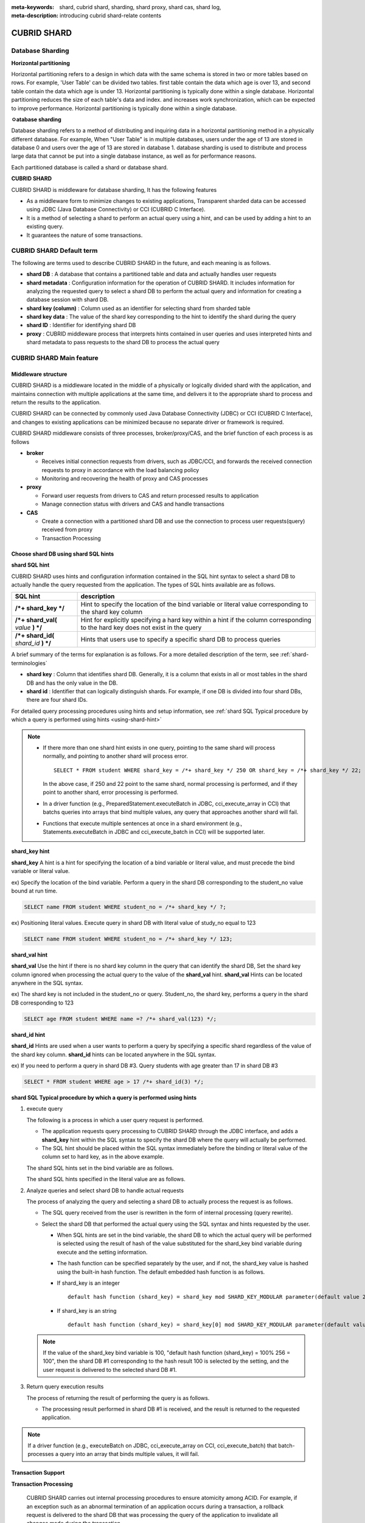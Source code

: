 :meta-keywords: shard, cubrid shard, sharding, shard proxy, shard cas, shard log, 
:meta-description: introducing cubrid shard-relate contents

************
CUBRID SHARD
************

Database Sharding
====================

**Horizontal partitioning**

Horizontal partitioning refers to a design in which data with the same schema is stored in two or more tables based on rows. For example, 'User Table' can be divided two tables. first table contain the data which age is over 13, and second table contain the data which age is under 13. Horizontal partitioning is typically done within a single database. Horizontal partitioning reduces the size of each table's data and index. and increases work synchronization, which can be expected to improve performance. Horizontal partitioning is typically done within a single database.

.. image:: /images/image38.png

**ㅇatabase sharding**

Database sharding refers to a method of distributing and inquiring data in a horizontal partitioning method in a physically different database. For example, When "User Table" is in multiple databases, users under the age of 13 are stored in database 0 and users over the age of 13 are stored in database 1. database sharding is used to distribute and process large data that cannot be put into a single database instance, as well as for performance reasons.

Each partitioned database is called a shard or database shard.

.. image:: /images/image39.png

**CUBRID SHARD**

CUBRID SHARD is middleware for database sharding, It has the following features

*   As a middleware form to minimize changes to existing applications, Transparent sharded data can be accessed using JDBC (Java Database Connectivity) or CCI (CUBRID C Interface).
*   It is a method of selecting a shard to perform an actual query using a hint, and can be used by adding a hint to an existing query.
*   It guarantees the nature of some transactions.

.. _shard-terminologies:

CUBRID SHARD Default term 
===========================

The following are terms used to describe CUBRID SHARD in the future, and each meaning is as follows.

*   **shard DB** : A database that contains a partitioned table and data and actually handles user requests
*   **shard metadata** : Configuration information for the operation of CUBRID SHARD. It includes information for analyzing the requested query to select a shard DB to perform the actual query and information for creating a database session with shard DB.
*   **shard key (column)** : Column used as an identifier for selecting shard from sharded table
*   **shard key data** : The value of the shard key corresponding to the hint to identify the shard during the query
*   **shard ID** : Identifier for identifying shard DB
*   **proxy** : CUBRID middleware process that interprets hints contained in user queries and uses interpreted hints and shard metadata to pass requests to the shard DB to process the actual query

CUBRID SHARD Main feature
===========================

Middleware structure
-----------------------------

CUBRID SHARD is a middleware located in the middle of a physically or logically divided shard with the application, and maintains connection with multiple applications at the same time, and delivers it to the appropriate shard to process and return the results to the application.

.. image:: /images/image40.png

CUBRID SHARD can be connected by commonly used Java Database Connectivity (JDBC) or CCI (CUBRID C Interface), and changes to existing applications can be minimized because no separate driver or framework is required.

CUBRID SHARD middleware consists of three processes, broker/proxy/CAS, and the brief function of each process is as follows

.. image:: /images/image41.png

*   **broker**

    *   Receives initial connection requests from drivers, such as JDBC/CCI, and forwards the received connection requests to proxy in accordance with the load balancing policy
    *   Monitoring and recovering the health of proxy and CAS processes

*   **proxy**

    *   Forward user requests from drivers to CAS and return processed results to application
    *   Manage connection status with drivers and CAS and handle transactions

*   **CAS**

    *   Create a connection with a partitioned shard DB and use the connection to process user requests(query) received from proxy
    *   Transaction Processing

Choose shard DB using shard SQL hints
-----------------------------------------------

**shard SQL hint**

CUBRID SHARD uses hints and configuration information contained in the SQL hint syntax to select a shard DB to actually handle the query requested from the application. The types of SQL hints available are as follows.

+----------------------+---------------------------------------------------------------------------------------------------------+
| SQL hint             | description                                                                                             |
+======================+=========================================================================================================+
| **/*+ shard_key */** | Hint to specify the location of the bind variable or literal value corresponding to the shard key column|
+----------------------+---------------------------------------------------------------------------------------------------------+
| **/*+ shard_val(**   | Hint for explicitly specifying a hard key within a hint if the column                                   |
| *value*              | corresponding to the hard key does not exist in the query                                               |
| **) */**             |                                                                                                         |
+----------------------+---------------------------------------------------------------------------------------------------------+
| **/*+ shard_id(**    | Hints that users use to specify a specific shard DB                                                     |
| *shard_id*           | to process queries                                                                                      |
| **) */**             |                                                                                                         |
+----------------------+---------------------------------------------------------------------------------------------------------+

A brief summary of the terms for explanation is as follows. For a more detailed description of the term, see :ref:`shard-terminologies`\

*   **shard key** : Column that identifies shard DB. Generally, it is a column that exists in all or most tables in the shard DB and has the only value in the DB.
*   **shard id** : Identifier that can logically distinguish shards. For example, if one DB is divided into four shard DBs, there are four shard IDs.

For detailed query processing procedures using hints and setup information, see :ref:`shard SQL Typical procedure by which a query is performed using hints <using-shard-hint>`\

.. note::

    *   If there more than one shard hint exists in one query, pointing to the same shard will process normally, and pointing to another shard will process error.
    
        ::

            SELECT * FROM student WHERE shard_key = /*+ shard_key */ 250 OR shard_key = /*+ shard_key */ 22;

        In the above case, if 250 and 22 point to the same shard, normal processing is performed, and if they point to another shard, error processing is performed.

    *   In a driver function (e.g., PreparedStatement.executeBatch in JDBC, cci_execute_array in CCI) that batchs queries into arrays that bind multiple values, any query that approaches another shard will fail.

    *   Functions that execute multiple sentences at once in a shard environment (e.g., Statements.executeBatch in JDBC and cci_execute_batch in CCI) will be supported later.

**shard_key hint**

**shard_key** A hint is a hint for specifying the location of a bind variable or literal value, and must precede the bind variable or literal value.

ex) Specify the location of the bind variable. Perform a query in the shard DB corresponding to the student_no value bound at run time.

.. code-block:: sql

    SELECT name FROM student WHERE student_no = /*+ shard_key */ ?;

ex) Positioning literal values. Execute query in shard DB with literal value of study_no equal to 123

.. code-block:: sql

    SELECT name FROM student WHERE student_no = /*+ shard_key */ 123;

**shard_val hint**

**shard_val** Use the hint if there is no shard key column in the query that can identify the shard DB, Set the shard key column ignored when processing the actual query to the value of the **shard_val** hint. **shard_val** Hints can be located anywhere in the SQL syntax.

ex) The shard key is not included in the student_no or query. Student_no, the shard key, performs a query in the shard DB corresponding to 123

.. code-block:: sql

    SELECT age FROM student WHERE name =? /*+ shard_val(123) */;

**shard_id hint**

**shard_id** Hints are used when a user wants to perform a query by specifying a specific shard regardless of the value of the shard key column. **shard_id** hints can be located anywhere in the SQL syntax.

ex) If you need to perform a query in shard DB #3. Query students with age greater than 17 in shard DB #3

.. code-block:: sql

    SELECT * FROM student WHERE age > 17 /*+ shard_id(3) */;

.. _using-shard-hint:

**shard SQL Typical procedure by which a query is performed using hints**

#.  execute query

    The following is a process in which a user query request is performed.

    .. image:: /images/image42.png

    *   The application requests query processing to CUBRID SHARD through the JDBC interface, and adds a **shard_key** hint within the SQL syntax to specify the shard DB where the query will actually be performed.

    *   The SQL hint should be placed within the SQL syntax immediately before the binding or literal value of the column set to hard key, as in the above example.

    The shard SQL hints set in the bind variable are as follows.

    .. image:: /images/image43.png

    The shard SQL hints specified in the literal value are as follows.

    .. image:: /images/image44.png

#.  Analyze queries and select shard DB to handle actual requests

    The process of analyzing the query and selecting a shard DB to actually process the request is as follows.

    .. image:: /images/image45.png

    *   The SQL query received from the user is rewritten in the form of internal processing (query rewrite).
    *   Select the shard DB that performed the actual query using the SQL syntax and hints requested by the user.

        *   When SQL hints are set in the bind variable, the shard DB to which the actual query will be performed is selected using the result of hash of the value substituted for the shard_key bind variable during execute and the setting information.

        *   The hash function can be specified separately by the user, and if not, the shard_key value is hashed using the built-in hash function. The default embedded hash function is as follows.

        *   If shard_key is an integer

            ::

                default hash function (shard_key) = shard_key mod SHARD_KEY_MODULAR parameter(default value 256)

        *   If shard_key is an string

            ::

                default hash function (shard_key) = shard_key[0] mod SHARD_KEY_MODULAR parameter(default value 256)

    .. note::

        If the value of the shard_key bind variable is 100, "default hash function (shard_key) = 100% 256 = 100", then the shard DB #1 corresponding to the hash result 100 is selected by the setting, and the user request is delivered to the selected shard DB #1.

#.  Return query execution results

    The process of returning the result of performing the query is as follows.

    .. image:: /images/image46.png

    *   The processing result performed in shard DB #1 is received, and the result is returned to the requested application.
        
.. note::

    If a driver function (e.g., executeBatch on JDBC, cci_execute_array on CCI, cci_execute_batch) that batch-processes a query into an array that binds multiple values, it will fail.

Transaction Support
-----------------------

**Transaction Processing**

    CUBRID SHARD carries out internal processing procedures to ensure atomicity among ACID. For example, if an exception such as an abnormal termination of an application occurs during a transaction, a rollback request is delivered to the shard DB that was processing the query of the application to invalidate all changes made during the transaction.

    In addition, ACID, which is a characteristic of a general transaction, is guaranteed according to the characteristics and settings of the backend DBMS.

**Constraint**

    2PC(2 Phase commit) is impossible, and for this reason, if a query is performed with multiple shard DBs in one transaction, an error is processed.

Quick start
=============

Configuration Example
------------------------

The CUBRID SHARD, which will be described as an example, consists of four CUBRID SHARD DBs, as shown below, and the application processes user requests using the JDBC interface.

.. image:: /images/image49.png

**Create and start shard DB and user accounts**

As in the example of the above configuration, after creating a shard DB and a user account on each shard DB node, the database starts an instance.

*   shard DB name : *shard1*
*   shard DB user account : *shard*
*   shard DB user password : *shard123*

::

    sh> # create CUBRID SHARD DB
    sh> cubrid createdb shard1 en_US

    sh> # create CUBRID SHARD user account
    sh> csql -S -u dba shard1 -c "create user shard password 'shard123'"

    sh> # start CUBRID SHARD DB
    sh> cubrid server start shard1

change shard setting
------------------------

**cubrid_broker.conf**

Refer to **cubrid_broker.conf.shard**\ and change **cubrid_broker.conf**\ as follows

.. warning:: The port number and shared memory identifier should be appropriately changed to values not used by the current system.

::

    [broker]
    MASTER_SHM_ID           =30001
    ADMIN_LOG_FILE          =log/broker/cubrid_broker.log
     
    [%shard1]
    SERVICE                 =ON
    BROKER_PORT             =36000
    MIN_NUM_APPL_SERVER     =20  
    MAX_NUM_APPL_SERVER     =40  
    APPL_SERVER_SHM_ID      =36000
    LOG_DIR                 =log/broker/sql_log
    ERROR_LOG_DIR           =log/broker/error_log
    SQL_LOG                 =ON
    TIME_TO_KILL            =120
    SESSION_TIMEOUT         =300
    KEEP_CONNECTION         =ON
    MAX_PREPARED_STMT_COUNT =1024
    SHARD                   =ON
    SHARD_DB_NAME           =shard1
    SHARD_DB_USER           =shard
    SHARD_DB_PASSWORD       =shard123
    SHARD_NUM_PROXY         =1  
    SHARD_PROXY_LOG_DIR     =log/broker/proxy_log
    SHARD_PROXY_LOG         =ERROR
    SHARD_MAX_CLIENTS       =256
    SHARD_PROXY_SHM_ID      =36090
    SHARD_CONNECTION_FILE   =shard_connection.txt
    SHARD_KEY_FILE          =shard_key.txt

In the case of CUBRID, the **cubrid_port_id** parameter in the **cubrid.conf** setup file is used without setting the server's port number separately in **shard_connection.txt**\, so set the **cubrid_port_id** parameter in **cubrid.conf** to the same as the server. ::

    # TCP port id for the CUBRID programs (used by all clients).
    cubrid_port_id=41523

**shard_key.txt**

Set the **shard_key.txt** file, which is the shard DB mapping configuration file for the shard key hash value, as follows.

*   [%shard_key] : shard key section setting
*   Perform a query on shard #0 if the shard key hash result by the default hash function is 0-63
*   Perform a query on shard #1 if the shard key hash result by the default hash function is 64-127
*   Perform a query on shard #2 if the shard key hash result by the default hash function is 128~191
*   Perform a query on shard #3 if the shard key hash result by the default hash function is 192~255

::

    [%shard_key]
    #min    max     shard_id
    0       63      0
    64      127     1
    128     191     2
    192     255     3

**shard_connection.txt**

Set the shard configuration database settings file, **shard_connection.txt**, as follows.

*   Physical database name and connection information for shard #0
*   Physical database name and connection information for shard #1
*   Physical database name and connection information for shard #2
*   Physical database name and connection information for shard #3

::

    # shard-id  real-db-name  connection-info
    #                         * cubrid : hostname, hostname, ...
    0           shard1        HostA
    1           shard1        HostB
    2           shard1        HostC
    3           shard1        HostD

Starting and monitoring services
-------------------------------------

**start CUBRID SHARD**

To use the CUBRID SHARD function, run the broker as shown below. ::

    sh> cubrid broker start
    @ cubrid broker start
    ++ cubrid broker start: success

**CUBRID SHARD status query**

The state of the CUBRID SHARD is inquired as follows, and the state of the set parameter and process is checked. ::

    sh> cubrid broker status
    @ cubrid broker status
    % shard1
    ----------------------------------------------------------------
    ID     PID     QPS   LQS PSIZE STATUS       
    ----------------------------------------------------------------
    1-0-1  21272     0     0 53292 IDLE         
    1-1-1  21273     0     0 53292 IDLE         
    1-2-1  21274     0     0 53292 IDLE         
    1-3-1  21275     0     0 53292 IDLE
     
    sh> cubrid broker status -f
    @ cubrid broker status
    % shard1
    ----------------------------------------------------------------------------------------------------------------------------------------------------------
    ID     PID     QPS   LQS PSIZE STATUS          LAST ACCESS TIME               DB             HOST   LAST CONNECT TIME    SQL_LOG_MODE
    ----------------------------------------------------------------------------------------------------------------------------------------------------------
    1-0-1  21272     0     0 53292 IDLE         2013/01/31 15:00:24    shard1@HostA           HostA 2013/01/31 15:00:25               -
    1-1-1  21273     0     0 53292 IDLE         2013/01/31 15:00:24    shard1@HostB           HostB 2013/01/31 15:00:25               -
    1-2-1  21274     0     0 53292 IDLE         2013/01/31 15:00:24    shard1@HostC           HostC 2013/01/31 15:00:25               -
    1-3-1  21275     0     0 53292 IDLE         2013/01/31 15:00:24    shard1@HostD           HostD 2013/01/31 15:00:25               -

Creating an application example program
------------------------------------------

Using a simple Java program, verify that the CUBRID SHARD function operates normally.

**Creating an example table**

All shard DBs create temporary tables for example programs as follows. ::

    sh> csql -C -u shard -p 'shard123' shard1@localhost -c "create table student (s_no int, s_name varchar, s_age int, primary key(s_no))"    

**Creating an Example Program**

The following is an example program for inputting student information from 0 to 1023 times into the shard DB. Check the **cubrid_broker.conf** modified in the previous procedure to set the address/port and user information to the connection URL.

.. code-block:: java

    import java.sql.DriverManager;
    import java.sql.Connection;
    import java.sql.SQLException;
    import java.sql.Statement;
    import java.sql.ResultSet;
    import java.sql.ResultSetMetaData;
    import java.sql.PreparedStatement;
    import java.sql.Date;
    import java.sql.*;
    import cubrid.jdbc.driver.*;
     
    public class TestInsert {
     
            static  {
                    try {
                            Class.forName("cubrid.jdbc.driver.CUBRIDDriver");
                    } catch (ClassNotFoundException e) {
                            throw new RuntimeException(e);
                    }
            }
     
            public static void DoTest(int thread_id) throws SQLException {
                    Connection connection = null;
     
                    try {
                            connection = DriverManager.getConnection("jdbc:cubrid:localhost:36000:shard1:::?charSet=utf8", "shard", "shard123");
                            connection.setAutoCommit(false);
     
                            for (int i=0; i < 1024; i++) {
                                    String query = "INSERT INTO student VALUES (/*+ shard_key */ ?, ?, ?)";
                                    PreparedStatement query_stmt = connection.prepareStatement(query);
     
                                    String name="name_" + i;
                                    query_stmt.setInt(1, i);
                                    query_stmt.setString(2, name);
                                    query_stmt.setInt(3, (i%64)+10);
     
                                    query_stmt.executeUpdate();
                                    System.out.print(".");
     
                                    query_stmt.close();
                                    connection.commit();
                            }
     
                            connection.close();
                    } catch(SQLException e) {
                            System.out.print("exception occurs : " + e.getErrorCode() + " - " + e.getMessage());
                            System.out.println();
                            connection.close();
                    }
            }
     
     
            /**
             * @param args
             */
            public static void main(String[] args) {
                    // TODO Auto-generated method stub
     
                    try {
                            DoTest(1);
                    } catch(Exception e){
                            e.printStackTrace();
                    }
            }
    }

**Execute an example program**

Do the example program written above as follows. ::

    sh> javac -cp ".:$CUBRID/jdbc/cubrid_jdbc.jar" *.java
    sh> java -cp ".:$CUBRID/jdbc/cubrid_jdbc.jar" TestInsert

**Check the results**

A query is performed in each shard DB to check whether the divided information is accurately input as intended.

*   shard #0 

    ::

        sh> csql -C -u shard -p 'shard123' shard1@localhost -c "select * from student order by s_no"
         
                 s_no  s_name                      s_age
        ================================================
                    0  'name_0'                       10
                    1  'name_1'                       11
                    2  'name_2'                       12
                    3  'name_3'                       13
                    ...

*   shard #1 

    ::

        sh> $ csql -C -u shard -p 'shard123' shard1@localhost -c "select * from student order by s_no"
         
                 s_no  s_name                      s_age
        ================================================
                   64  'name_64'                      10
                   65  'name_65'                      11
                   66  'name_66'                      12
                   67  'name_67'                      13  
                   ...

*   shard #2 

    ::

        sh> $ csql -C -u shard -p 'shard123' shard1@localhost -c "select * from student order by s_no"
         
                  s_no  s_name                      s_age
        =================================================
                   128  'name_128'                     10
                   129  'name_129'                     11
                   130  'name_130'                     12
                   131  'name_131'                     13
                   ...

*   shard #3 

    ::

        sh> $ csql -C -u shard -p 'shard123' shard1@localhost -c "select * from student order by s_no"
         
                 s_no  s_name                      s_age
        ================================================
                  192  'name_192'                     10
                  193  'name_193'                     11
                  194  'name_194'                     12
                  195  'name_195'                     13
                  ...

.. _shard-configuration:

Configuration and Settings
============================

Configuration
----------------

CUBRID SHARD is middleware and consists of broker, proxy, and CAS processes as shown below.

.. image:: /images/image50.png

.. _default-shard-conf:

Settings
-----------

To use the CUBRID SHARD function, you must set the parameters required to run SHARD-related processes in the **cubrid_broker.conf** file, and set the SHARD_CONNECTION_FILE and the SHARD_KEY_FILE file.

cubrid_broker.conf
^^^^^^^^^^^^^^^^^^^^^^

**cubrid_broker.conf** is used to set up the CUBRID SHARD feature. See **cubrid_broker.conf.shard**\ for setup, and see :ref:`broker-configuration`\ for more information about **cubrid_broker.conf**\.

.. _shard-connection-file:

shard connection file(SHARD_CONNECTION_FILE)
^^^^^^^^^^^^^^^^^^^^^^^^^^^^^^^^^^^^^^^^^^^^^^^^^^

When driving a broker, CUBRID SHARD loads the shard connection setup file specified in the **SHARD_CONNECTION_FILE** parameter of **cubrid_broker.conf**\ to perform a connection with the backend shard DB.

The maximum number of shard DBs that can be set is 256.

If **cubrid_broker.conf**\ is not specified separately **SHARD_CONNECTION_FILE**\, load the default **shard_connection.txt** file.

**Default Formats**

The basic examples and formats of the shard connection setup file are as follows. ::

    #
    # shard-id      real-db-name    connection-info
    #                               * cubrid : hostname, hostname, ...
     
    # CUBRID
    0               shard1          HostA  
    1               shard1          HostB
    2               shard1          HostC
    3               shard1          HostD

.. note:: Like a typical CUBRID setting, # and subsequent content are treated as comments.

**CUBRID**

When the backend shard DB is CUBRID, the format of the connection setup file is as follows. ::

    # CUBRID
    # shard-id      real-db-name            connection-info
    # shard identifier ( >0 )        The physical name of each backend shard DB    host name
     
    0           shard_db_1          host1
    1           shard_db_2          host2
    2           shard_db_3          host3
    3           shard_db_4          host4

For CUBRID, use **CUBRID_PORT_ID** parameter of **cubrid.conf**\ without specifying the port number of a separate backend shard DB in the above configuration file. The **cubrid.conf** file is located in the **$CUBRID/conf** directory by default. ::

    $ vi cubrid.conf

    ...
    
    # TCP port id for the CUBRID programs (used by all clients).
    cubrid_port_id=41523

.. _shard-key-configuration-file:

shard key file (SHARD_KEY_FILE)
^^^^^^^^^^^^^^^^^^^^^^^^^^^^^^^^^^^

CUBRID SHARD loads the shard key configuration file specified in the **SHARD_KEY_FILE** parameter of **cubrid_broker.conf**, which is the default configuration file, at startup to determine which backend shard DB should handle the user request.

If **cubrid_broker.conf** does not specify **SHARD_KEY_FILE** separately, load the default **shard_key.txt** file.

**Formats**

Examples and formats of the shard key configuration file are as follows. ::

    [%student_no]
    #min    max     shard_id
    0       31      0   
    32      63      1   
    64      95      2   
    96      127     3   
    128     159     0
    160     191     1
    192     223     2
    224     255     3

*   [%shard_key_name] : Specify a name for the shard key
*   min : shard key minimum range of hash results
*   max : shard key maximum range of hash results
*   shard_id : shard identifier

.. note:: Like a typical CUBRID setting, # and subsequent content are treated as comments.

.. warning::

    *   The min of the hard key should always start with 0.
    *   Max should be set up to 255.
    *   There should not be an empty value between min and max.
    *   **SHARD_KEY_MODULAR** parameter value (minimum 1, maximum 256) cannot be exceeded if the built-in hash function is used.
    *   The hard key hash result must be in the range of 0 to (**SHARD_KEY_MODULAR** - 1).

.. _setting-user-defined-hash-function:

User-defined hash function
^^^^^^^^^^^^^^^^^^^^^^^^^^^^^^

CUBRID SHARD uses the result of hashing the shard key and metadata configuration information to select the shard to perform the query. To this end, a built-in hash function may be used, or a hash function may be defined separately by the user.

**Embedded default hash function**

**SHARD_KEY_LIBRARY_NAME**, **SHARD_KEY_FUNCTION_NAME** If you do not set the SHARD_KEY_FUNCTION_NAME** parameter, the SHARD key is hashed using the built-in hash function, and the contents of the basic hash function are as follows.

*   If shard_key is an integer

    ::

        Default hash function (shard_key) = shard_key mod SHARD_KEY_MODULAR parameter (default 256)

*   If shard_key is a String 

    ::

        Default has function (shard_key) = shard_key[0] mod SHARD_KEY_MODULAR parameter (default 256)

**Setting user hash function**

CUBRID SHARD can hash the shard key contained in the query using a user-defined hash function in addition to the built-in hash function.

    **Implementing and creating libraries**

    The user-defined hash function should be implemented as a library in the form of **.so** that can be loaded at runtime, and the prototype is shown below.

    .. code-block:: c

        /*
           return value :
                success - shard key id(>0)
                fail    - invalid argument(ERROR_ON_ARGUMENT), shard key id make fail(ERROR_ON_MAKE_SHARD_KEY)
           type         : shard key value type
           val          : shard key value
        */
        typedef int (*FN_GET_SHARD_KEY) (const char *shard_key, T_SHARD_U_TYPE type,
                                           const void *val, int val_size);

    *   The return value of the hash function must be included in the hash result range of the **shard_key.txt** setup file.
    *   The **$CUBRID/include/shard_key.h** file must be included to build the library. Details such as returnable error codes can also be found in this file.


    **Change cubrid_broker.conf setting file**

    To reflect the created user-defined hash function, the **SHARD_KEY_LIBRARY_NAME** and **SHARD_KEY_FUNCTION_NAME** parameters of **cubrid_broker.conf**\ must be set according to the implementation.

    *   **SHARD_KEY_LIBRARY_NAME** : The (absolute) path to the user-defined hash library
    *   **SHARD_KEY_FUNCTION_NAME** : Name of the user-defined hash function

    **Example**

    The following is an example of using a user-defined hash function. First, check the **shard_key.txt** configuration file. ::

        [%student_no]
        #min    max     shard_id
        0       31      0   
        32      63      1   
        64      95      2   
        96      127     3   
        128     159     0
        160     191     1
        192     223     2
        224     255     3

    To set up a custom hash function, you must first implement a shared library in the form of **.so** that can be loaded at runtime. The result of the hash function should be a value within the range of the hash result defined in the **shard_key.txt** setup file identified in the previous process. The following is a simple implementation.

    *   If shard_key is an integer

        *   Select shard #0 if shard_key is odd
        *   Select shard #1 if shard_key is even

    *   If shard_key is a String

        *   Select shard #0 if the shard_key string begins with 'a', 'A'
        *   Select shard #1 if the shard_key string begins with 'b', 'B'
        *   Select shard #2 if the shard_key string begins with 'c', 'C'
        *   Select shard #3 if the shard_key string begins with 'd', 'D'

    .. code-block:: c
        
        // <shard_key_udf.c>
        
        #include <string.h>
        #include <stdio.h>
        #include <unistd.h>
        #include "shard_key.h"
        
        int
        fn_shard_key_udf (const char *shard_key, T_SHARD_U_TYPE type,
                          const void *value, int value_len)
        {
          unsigned int ival;
          unsigned char c;
        
          if (value == NULL)
            {
              return ERROR_ON_ARGUMENT;
            }
        
          switch (type)
            {
            case SHARD_U_TYPE_INT:
              ival = (unsigned int) (*(unsigned int *) value);
              if (ival % 2)
                {
                  return 32;            // shard #1
                }
              else
                {
                  return 0;             // shard #0
                }
              break;
        
            case SHARD_U_TYPE_STRING:
              c = (unsigned char) (((unsigned char *) value)[0]);
              switch (c)
                {
                case 'a':
                case 'A':
                  return 0;             // shard #0
                case 'b':
                case 'B':
                  return 32;            // shard #1
                case 'c':
                case 'C':
                  return 64;            // shard #2
                case 'd':
                case 'D':
                  return 96;            // shard #3
                default:
                  return ERROR_ON_ARGUMENT;
                }
        
              break;
        
            default:
              return ERROR_ON_ARGUMENT;
            }
          return ERROR_ON_MAKE_SHARD_KEY;
        }

    Build custom hash functions in the form of shared libraries. The following is an example of a Makefile for building hash functions. ::

        # Makefile
         
        CC = gcc
        LIBS = $(LIB_FLAG)
        CFLAGS = $(CFLAGS_COMMON) -fPIC -I$(CUBRID)/include -I$(CUBRID_SRC)/src/broker
         
        SHARD_CC = gcc -g -shared -Wl,-soname,shard_key_udf.so
        SHARD_KEY_UDF_OBJS = shard_key_udf.o
         
        all:$(SHARD_KEY_UDF_OBJS)
                $(SHARD_CC) $(CFLAGS) -o shard_key_udf.so $(SHARD_KEY_UDF_OBJS) $(LIBS)
         
        clean:
                -rm -f *.o core shard_key_udf.so

    Modify **SHARD_KEY_LIBRARY_NAME**, **SHARD_KEY_FUNCTION_NAME** parameters to match the above implementation to include user-defined hash functions. ::

        [%student_no]
        SHARD_KEY_LIBRARY_NAME =$CUBRID/conf/shard_key_udf.so
        SHARD_KEY_FUNCTION_NAME =fn_shard_key_udf

    .. note:: 
    
        *   When defining user hash functions in an application, 16 bit(short), 32 bit(int), and 64 bit(INT64) integer can be used as input values for the hard key.
        *   If VARCHAR must be used, the user must define a hash function. 

.. _shard-start-monitoring:

Drive and monitor
====================

The CUBRID SHARD function can be operated or stopped using the cubrid broker utility, and various status information can be inquired.
For more information, see :ref:`broker`\. 

Setting test
================

It is possible to test whether the configuration is operating normally using the cubrid broker test command. For more information, see :ref:`broker-test`\.

.. _shard-logs:

CUBRID SHARD log
====================

Logs related to SHARD operation include access logs, proxy logs, SQL logs, and error logs. Changes to the storage directory of each log can be set through the **LOG_DIR**, **ERROR_LOG_DIR**, and **PROXY_LOG_DIR** parameters in the SHARD configuration file (**cubrid_broker.conf**).

SHARD PROXY log
-------------------

**Connection log**

*   Parameter: **ACCESS_LOG**
*   Description: Logging the client's connection (existing brokers leave logs on the CAS).
*   Default storage directory: $CUBRID/log/broker/
*   File name: <broker_name>_<proxy_index>.access
*   Log format: Same access log and all strings except cas_index left on CAS

::

    10.24.18.67 - - 1340243427.828 1340243427.828 2012/06/21 10:50:27 ~ 2012/06/21 10:50:27 23377 - -1 shard1     shard1
    10.24.18.67 - - 1340243427.858 1340243427.858 2012/06/21 10:50:27 ~ 2012/06/21 10:50:27 23377 - -1 shard1     shard1
    10.24.18.67 - - 1340243446.791 1340243446.791 2012/06/21 10:50:46 ~ 2012/06/21 10:50:46 23377 - -1 shard1     shard1
    10.24.18.67 - - 1340243446.821 1340243446.821 2012/06/21 10:50:46 ~ 2012/06/21 10:50:46 23377 - -1 shard1     shard1

**Proxy log**

*   parameter: **SHARD_PROXY_LOG_DIR**
*   Description: Log the operation inside the proxy.
*   Default storage directory: $CUBRID/log/broker/proxy_log
*   File name: <broker_name>_<proxy_index>.log

::

    06/21 10:50:46.822 [SRD] ../../src/broker/shard_proxy_io.c(1045): New socket io created. (fd:50).
    06/21 10:50:46.822 [SRD] ../../src/broker/shard_proxy_io.c(2517): New client connected. client(client_id:3, is_busy:Y, fd:50, ctx_cid:3, ctx_uid:4).
    06/21 10:50:46.825 [DBG] ../../src/broker/shard_proxy_io.c(3298): Shard status. (num_cas_in_tran=1, shard_id=2).
    06/21 10:50:46.827 [DBG] ../../src/broker/shard_proxy_io.c(3385): Shard status. (num_cas_in_tran=0, shard_id=2).

**Proxy log**

*   Parameter: **SHARD_PROXY_LOG**
*   Proxy log level policy: Setting the higher level leaves all the lower logs.

    *   Example) When SCHEDULE is set, ERROR | TIMEOUT | NOTICE | SHARD | SCHEDULE log is left.

*   Proxy log level list

    *   NONE or OFF: Don't leave a log.
    *   ERROR(default): If an error occurs internally and cannot be processed normally
    *   TIMEOUT: Timeout. ex) session timeout, query timeout
    *   NOTICE: Queries without hints and other errors
    *   SHARD: Scheduling such as which shard the client's request went to which CAS and whether it was responded to again
    *   SCHEDULE: Hint Shard processing such as getting a shard key id through parsing and hash
    *   ALL: All log

SHARD CAS log
--------------------

**SQL log**

*   Parameter: **SQL_LOG**
*   Description: Query such as prepare/execute/fetch and other CAS information are logged.
*   Default storage directory: $CUBRID/log/broker/sql_log
*   File name: <broker_name>_<proxy_index>_<shard_index>_<cas_index>.sql.log

::

    13-06-21 10:13:00.005 (0) STATE idle
    13-06-21 10:13:01.035 (0) CAS TERMINATED pid 31595
    13-06-21 10:14:20.198 (0) CAS STARTED pid 23378
    13-06-21 10:14:21.227 (0) connect db shard1@HostA user dba url shard1 session id 3
    13-06-21 10:14:21.227 (0) DEFAULT isolation_level 3, lock_timeout -1
    13-06-21 10:50:28.259 (1) prepare srv_h_id 1
    13-06-21 10:50:28.259 (0) auto_rollback
    13-06-21 10:50:28.259 (0) auto_rollback 0

**Error log**

*   Parameter: **ERROR_LOG_DIR**
*   Description: For CUBRID, log the EID and error string to the file in the cs library.
*   Default storage directory: $CUBRID/log/broker/error_log
*   File name: <broker_name>_<proxy_index>_<shard_index>_<cas_index>.err

::

    Time: 06/21/13 10:50:27.776 - DEBUG *** file ../../src/transaction/boot_cl.c, line 1409
    trying to connect 'shard1@localhost'
    Time: 06/21/13 10:50:27.776 - DEBUG *** file ../../src/transaction/boot_cl.c, line 1418
    ping server with handshake
    Time: 06/21/13 10:50:27.777 - DEBUG *** file ../../src/transaction/boot_cl.c, line 966
    boot_restart_client: register client { type 4 db shard1 user dba password (null) program cubrid_cub_cas_1 login cubrid_user host HostA pid 23270 }

Constraints
=================

**Linux only support**

The CUBRID SHARD function can be used only in Linux.

**One transaction can only be performed in one shard DB**

One transaction must be performed on only one shard DB, so the following restrictions exist.

*   It is impossible to change the data of several shard DBs due to the change of the shard key (**UPDATE**), and **DELETE** / **INSERT** is used if necessary.
*   It does not support queries for two or more shards (join, sub-query, or, union, group by, between, like, in, exist, any/some/all, etc.).

**Session information is valid only within each shard DB**

Since session information is valid only within each shard DB, the results of session-related functions such as:func:`LAST_INSERT_ID`\ may differ from what was intended.

**SET NAMES statement not supported**

Use of SET NAMES statements is not recommended in SHARD configuration environments. because they may not work properly.

**Auto increment is valid only within each shard DB**

Since the value of the auto increment attribute or SERIAL is valid only within each shard DB, a value different from the intended one can be returned.
